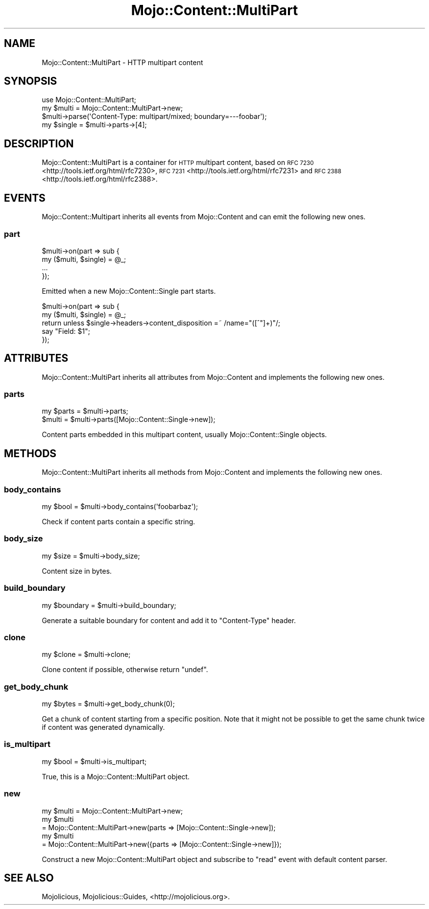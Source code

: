 .\" Automatically generated by Pod::Man 2.27 (Pod::Simple 3.28)
.\"
.\" Standard preamble:
.\" ========================================================================
.de Sp \" Vertical space (when we can't use .PP)
.if t .sp .5v
.if n .sp
..
.de Vb \" Begin verbatim text
.ft CW
.nf
.ne \\$1
..
.de Ve \" End verbatim text
.ft R
.fi
..
.\" Set up some character translations and predefined strings.  \*(-- will
.\" give an unbreakable dash, \*(PI will give pi, \*(L" will give a left
.\" double quote, and \*(R" will give a right double quote.  \*(C+ will
.\" give a nicer C++.  Capital omega is used to do unbreakable dashes and
.\" therefore won't be available.  \*(C` and \*(C' expand to `' in nroff,
.\" nothing in troff, for use with C<>.
.tr \(*W-
.ds C+ C\v'-.1v'\h'-1p'\s-2+\h'-1p'+\s0\v'.1v'\h'-1p'
.ie n \{\
.    ds -- \(*W-
.    ds PI pi
.    if (\n(.H=4u)&(1m=24u) .ds -- \(*W\h'-12u'\(*W\h'-12u'-\" diablo 10 pitch
.    if (\n(.H=4u)&(1m=20u) .ds -- \(*W\h'-12u'\(*W\h'-8u'-\"  diablo 12 pitch
.    ds L" ""
.    ds R" ""
.    ds C` ""
.    ds C' ""
'br\}
.el\{\
.    ds -- \|\(em\|
.    ds PI \(*p
.    ds L" ``
.    ds R" ''
.    ds C`
.    ds C'
'br\}
.\"
.\" Escape single quotes in literal strings from groff's Unicode transform.
.ie \n(.g .ds Aq \(aq
.el       .ds Aq '
.\"
.\" If the F register is turned on, we'll generate index entries on stderr for
.\" titles (.TH), headers (.SH), subsections (.SS), items (.Ip), and index
.\" entries marked with X<> in POD.  Of course, you'll have to process the
.\" output yourself in some meaningful fashion.
.\"
.\" Avoid warning from groff about undefined register 'F'.
.de IX
..
.nr rF 0
.if \n(.g .if rF .nr rF 1
.if (\n(rF:(\n(.g==0)) \{
.    if \nF \{
.        de IX
.        tm Index:\\$1\t\\n%\t"\\$2"
..
.        if !\nF==2 \{
.            nr % 0
.            nr F 2
.        \}
.    \}
.\}
.rr rF
.\" ========================================================================
.\"
.IX Title "Mojo::Content::MultiPart 3"
.TH Mojo::Content::MultiPart 3 "2021-07-29" "perl v5.16.3" "User Contributed Perl Documentation"
.\" For nroff, turn off justification.  Always turn off hyphenation; it makes
.\" way too many mistakes in technical documents.
.if n .ad l
.nh
.SH "NAME"
Mojo::Content::MultiPart \- HTTP multipart content
.SH "SYNOPSIS"
.IX Header "SYNOPSIS"
.Vb 1
\&  use Mojo::Content::MultiPart;
\&
\&  my $multi = Mojo::Content::MultiPart\->new;
\&  $multi\->parse(\*(AqContent\-Type: multipart/mixed; boundary=\-\-\-foobar\*(Aq);
\&  my $single = $multi\->parts\->[4];
.Ve
.SH "DESCRIPTION"
.IX Header "DESCRIPTION"
Mojo::Content::MultiPart is a container for \s-1HTTP\s0 multipart content, based on
\&\s-1RFC 7230\s0 <http://tools.ietf.org/html/rfc7230>,
\&\s-1RFC 7231\s0 <http://tools.ietf.org/html/rfc7231> and
\&\s-1RFC 2388\s0 <http://tools.ietf.org/html/rfc2388>.
.SH "EVENTS"
.IX Header "EVENTS"
Mojo::Content::Multipart inherits all events from Mojo::Content and can
emit the following new ones.
.SS "part"
.IX Subsection "part"
.Vb 4
\&  $multi\->on(part => sub {
\&    my ($multi, $single) = @_;
\&    ...
\&  });
.Ve
.PP
Emitted when a new Mojo::Content::Single part starts.
.PP
.Vb 5
\&  $multi\->on(part => sub {
\&    my ($multi, $single) = @_;
\&    return unless $single\->headers\->content_disposition =~ /name="([^"]+)"/;
\&    say "Field: $1";
\&  });
.Ve
.SH "ATTRIBUTES"
.IX Header "ATTRIBUTES"
Mojo::Content::MultiPart inherits all attributes from Mojo::Content and
implements the following new ones.
.SS "parts"
.IX Subsection "parts"
.Vb 2
\&  my $parts = $multi\->parts;
\&  $multi    = $multi\->parts([Mojo::Content::Single\->new]);
.Ve
.PP
Content parts embedded in this multipart content, usually
Mojo::Content::Single objects.
.SH "METHODS"
.IX Header "METHODS"
Mojo::Content::MultiPart inherits all methods from Mojo::Content and
implements the following new ones.
.SS "body_contains"
.IX Subsection "body_contains"
.Vb 1
\&  my $bool = $multi\->body_contains(\*(Aqfoobarbaz\*(Aq);
.Ve
.PP
Check if content parts contain a specific string.
.SS "body_size"
.IX Subsection "body_size"
.Vb 1
\&  my $size = $multi\->body_size;
.Ve
.PP
Content size in bytes.
.SS "build_boundary"
.IX Subsection "build_boundary"
.Vb 1
\&  my $boundary = $multi\->build_boundary;
.Ve
.PP
Generate a suitable boundary for content and add it to \f(CW\*(C`Content\-Type\*(C'\fR header.
.SS "clone"
.IX Subsection "clone"
.Vb 1
\&  my $clone = $multi\->clone;
.Ve
.PP
Clone content if possible, otherwise return \f(CW\*(C`undef\*(C'\fR.
.SS "get_body_chunk"
.IX Subsection "get_body_chunk"
.Vb 1
\&  my $bytes = $multi\->get_body_chunk(0);
.Ve
.PP
Get a chunk of content starting from a specific position. Note that it might
not be possible to get the same chunk twice if content was generated
dynamically.
.SS "is_multipart"
.IX Subsection "is_multipart"
.Vb 1
\&  my $bool = $multi\->is_multipart;
.Ve
.PP
True, this is a Mojo::Content::MultiPart object.
.SS "new"
.IX Subsection "new"
.Vb 5
\&  my $multi = Mojo::Content::MultiPart\->new;
\&  my $multi
\&    = Mojo::Content::MultiPart\->new(parts => [Mojo::Content::Single\->new]);
\&  my $multi
\&    = Mojo::Content::MultiPart\->new({parts => [Mojo::Content::Single\->new]});
.Ve
.PP
Construct a new Mojo::Content::MultiPart object and subscribe to \*(L"read\*(R"
event with default content parser.
.SH "SEE ALSO"
.IX Header "SEE ALSO"
Mojolicious, Mojolicious::Guides, <http://mojolicious.org>.
